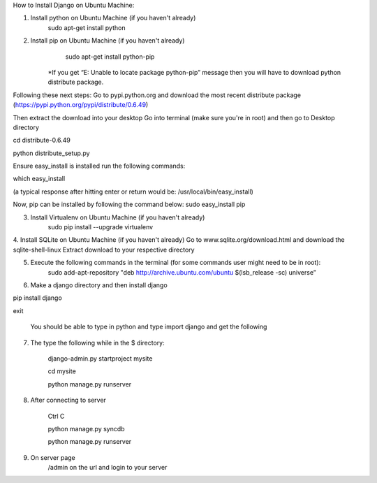 How to Install Django on Ubuntu Machine:

1. Install python on Ubuntu Machine (if you haven't already)
	sudo apt-get install python 

2. Install pip on Ubuntu Machine (if you haven't already)
	sudo apt-get install python-pip
    *If you get “E: Unable to locate package python-pip” message then you will have to download python distribute package. 

Following these next steps:
Go to pypi.python.org and download the most recent distribute package (https://pypi.python.org/pypi/distribute/0.6.49)

Then extract the download into your desktop 
Go into terminal (make sure you're in root) and then go to Desktop directory

cd distribute-0.6.49

python distribute_setup.py

Ensure easy_install is installed run the following commands:

which easy_install

(a typical response after hitting enter or return would be: /usr/local/bin/easy_install)

Now, pip can be installed by following the command below:
sudo easy_install pip

3. Install Virtualenv on Ubuntu Machine (if you haven't already)
        sudo pip install --upgrade virtualenv

4. Install SQLite on Ubuntu Machine (if you haven't already)
Go to www.sqlite.org/download.html and download the sqlite-shell-linux
Extract download to your respective directory 

	
5. Execute the following commands in the terminal (for some commands user might need to be in root):
         sudo add-apt-repository "deb http://archive.ubuntu.com/ubuntu $(lsb_release -sc) universe”



6. Make a django directory and then install django
       
pip install django

exit
	

      You should be able to type in python and type import django and get the following



7.  The type the following while in the $ directory:
       
	django-admin.py startproject mysite 

        cd mysite

        python manage.py runserver

        
8. After connecting to server
	
	Ctrl C

	python manage.py syncdb

	python manage.py runserver

	
9. On server page
	/admin on the url and login to your server

